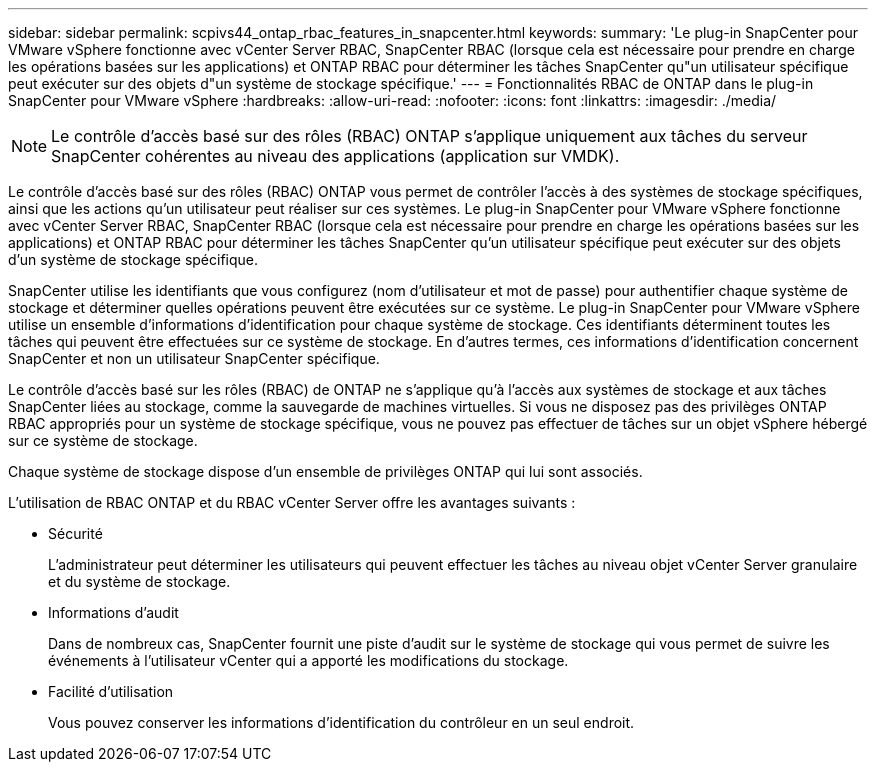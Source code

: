 ---
sidebar: sidebar 
permalink: scpivs44_ontap_rbac_features_in_snapcenter.html 
keywords:  
summary: 'Le plug-in SnapCenter pour VMware vSphere fonctionne avec vCenter Server RBAC, SnapCenter RBAC (lorsque cela est nécessaire pour prendre en charge les opérations basées sur les applications) et ONTAP RBAC pour déterminer les tâches SnapCenter qu"un utilisateur spécifique peut exécuter sur des objets d"un système de stockage spécifique.' 
---
= Fonctionnalités RBAC de ONTAP dans le plug-in SnapCenter pour VMware vSphere
:hardbreaks:
:allow-uri-read: 
:nofooter: 
:icons: font
:linkattrs: 
:imagesdir: ./media/



NOTE: Le contrôle d'accès basé sur des rôles (RBAC) ONTAP s'applique uniquement aux tâches du serveur SnapCenter cohérentes au niveau des applications (application sur VMDK).

[role="lead"]
Le contrôle d'accès basé sur des rôles (RBAC) ONTAP vous permet de contrôler l'accès à des systèmes de stockage spécifiques, ainsi que les actions qu'un utilisateur peut réaliser sur ces systèmes. Le plug-in SnapCenter pour VMware vSphere fonctionne avec vCenter Server RBAC, SnapCenter RBAC (lorsque cela est nécessaire pour prendre en charge les opérations basées sur les applications) et ONTAP RBAC pour déterminer les tâches SnapCenter qu'un utilisateur spécifique peut exécuter sur des objets d'un système de stockage spécifique.

SnapCenter utilise les identifiants que vous configurez (nom d'utilisateur et mot de passe) pour authentifier chaque système de stockage et déterminer quelles opérations peuvent être exécutées sur ce système. Le plug-in SnapCenter pour VMware vSphere utilise un ensemble d'informations d'identification pour chaque système de stockage. Ces identifiants déterminent toutes les tâches qui peuvent être effectuées sur ce système de stockage. En d'autres termes, ces informations d'identification concernent SnapCenter et non un utilisateur SnapCenter spécifique.

Le contrôle d'accès basé sur les rôles (RBAC) de ONTAP ne s'applique qu'à l'accès aux systèmes de stockage et aux tâches SnapCenter liées au stockage, comme la sauvegarde de machines virtuelles. Si vous ne disposez pas des privilèges ONTAP RBAC appropriés pour un système de stockage spécifique, vous ne pouvez pas effectuer de tâches sur un objet vSphere hébergé sur ce système de stockage.

Chaque système de stockage dispose d'un ensemble de privilèges ONTAP qui lui sont associés.

L'utilisation de RBAC ONTAP et du RBAC vCenter Server offre les avantages suivants :

* Sécurité
+
L'administrateur peut déterminer les utilisateurs qui peuvent effectuer les tâches au niveau objet vCenter Server granulaire et du système de stockage.

* Informations d'audit
+
Dans de nombreux cas, SnapCenter fournit une piste d'audit sur le système de stockage qui vous permet de suivre les événements à l'utilisateur vCenter qui a apporté les modifications du stockage.

* Facilité d'utilisation
+
Vous pouvez conserver les informations d'identification du contrôleur en un seul endroit.


